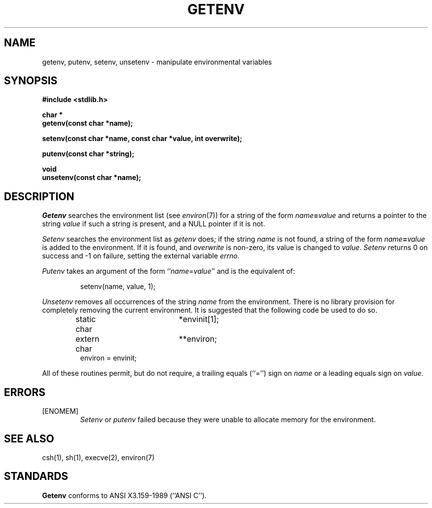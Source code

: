 .\" Copyright (c) 1988 The Regents of the University of California.
.\" All rights reserved.
.\"
.\" Redistribution and use in source and binary forms are permitted
.\" provided that: (1) source distributions retain this entire copyright
.\" notice and comment, and (2) distributions including binaries display
.\" the following acknowledgement:  ``This product includes software
.\" developed by the University of California, Berkeley and its contributors''
.\" in the documentation or other materials provided with the distribution
.\" and in all advertising materials mentioning features or use of this
.\" software. Neither the name of the University nor the names of its
.\" contributors may be used to endorse or promote products derived
.\" from this software without specific prior written permission.
.\" THIS SOFTWARE IS PROVIDED ``AS IS'' AND WITHOUT ANY EXPRESS OR
.\" IMPLIED WARRANTIES, INCLUDING, WITHOUT LIMITATION, THE IMPLIED
.\" WARRANTIES OF MERCHANTABILITY AND FITNESS FOR A PARTICULAR PURPOSE.
.\"
.\"	@(#)getenv.3	6.9 (Berkeley) 5/17/90
.\"
.TH GETENV 3 "May 17, 1990"
.AT 3
.SH NAME
getenv, putenv, setenv, unsetenv \- manipulate environmental variables
.SH SYNOPSIS
.nf
.ft B
#include <stdlib.h>

char *
getenv(const char *name);

setenv(const char *name, const char *value, int overwrite);

putenv(const char *string);

void
unsetenv(const char *name);
.ft R
.fi
.SH DESCRIPTION
.I Getenv
searches the environment list (see
.IR environ (7))
for a string of the form \fIname\fP\fB=\fP\fIvalue\fP and returns
a pointer to the string
.I value
if such a string is present, and a NULL pointer if it is not.
.PP
.I Setenv
searches the environment list as
.I getenv
does; if the string
.I name
is not found, a string of the form \fIname\fP\fB=\fP\fIvalue\fP is
added to the environment.
If it is found, and
.I overwrite
is non-zero, its value is changed to
.IR value .
.I Setenv
returns 0 on success and -1 on failure, setting the external variable
.IR errno .
.PP
.I Putenv
takes an argument of the form ``\fIname\fR=\fIvalue\fR'' and is the
equivalent of:
.sp
.RS
setenv(name, value, 1);
.RE
.PP
.I Unsetenv
removes all occurrences of the string
.I name
from the environment.
There is no library provision for completely removing the current
environment.
It is suggested that the following code be used to do so.
.sp
.RS
.nf
static char	*envinit[1];
extern char	**environ;
environ = envinit;
.fi
.RE
.PP
All of these routines permit, but do not require, a trailing equals
(``='') sign on
.I name
or a leading equals sign on
.IR value .
.SH ERRORS
.TP
[ENOMEM]
.I Setenv
or
.I putenv
failed because they were unable to allocate memory for the environment.
.SH SEE ALSO
csh(1), sh(1), execve(2), environ(7)
.SH STANDARDS
.B Getenv
conforms to ANSI X3.159-1989 (``ANSI C'').
